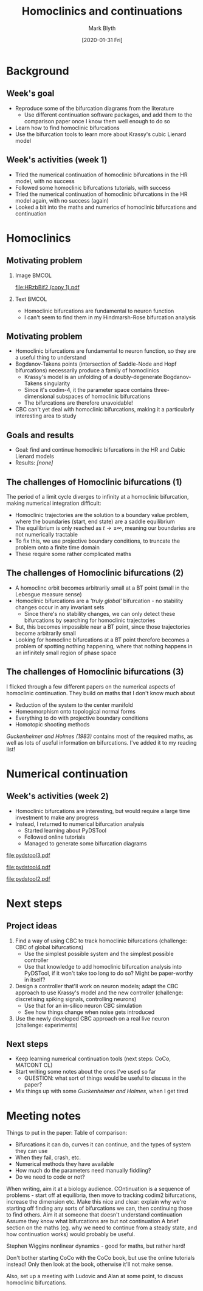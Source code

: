 #+OPTIONS: H:2 toc:nil
#+LATEX_CLASS: beamer
#+COLUMNS: %45ITEM %10BEAMER_env(Env) %10BEAMER_act(Act) %4BEAMER_col(Col) %8BEAMER_opt(Opt)
#+BEAMER_THEME: UoB
#+AUTHOR: Mark Blyth
#+TITLE: Homoclinics and continuations
#+DATE: [2020-01-31 Fri]

* Background
** Week's goal
    - Reproduce some of the bifurcation diagrams from the literature
      - Use different continuation software packages, and add them to the comparison paper once I know them well enough to do so
    - Learn how to find homoclinic bifurcations
    - Use the bifurcation tools to learn more about Krassy's cubic Lienard model
** Week's activities (week 1)
#+ATTR_LATEX: :overlay <+->
   - Tried the numerical continuation of homoclinic bifurcations in the HR model, with no success
   - Followed some homoclinic bifurcations tutorials, with success
   - Tried the numerical continuation of homoclinic bifurcations in the HR model again, with no success (again)
   - Looked a bit into the maths and numerics of homoclinic bifurcations and continuation


* Homoclinics
** Motivating problem
*** Image :BMCOL:
    :PROPERTIES:
    :BEAMER_col: 0.6
    :END:
#+ATTR_LATEX: :options trim={3cm 9cm 0cm 5cm}, clip :height .7\textheight
[[file:HRzbBif2 (copy 1).pdf]]
*** Text :BMCOL:
    :PROPERTIES:
    :BEAMER_col: 0.4
    :END:
    - Homoclinic bifurcations are fundamental to neuron function
    - I can't seem to find them in my Hindmarsh-Rose bifurcation analysis
** Motivating problem
   - Homoclinic bifurcations are fundamental to neuron function, so they are a useful thing to understand
   - Bogdanov-Takens points (intersection of Saddle-Node and Hopf bifurcations) necessarily produce a family of homoclinics
     - Krassy's model is an unfolding of a doubly-degenerate Bogdanov-Takens singularity
     - Since it's codim-4, it the parameter space contains three-dimensional subspaces of homoclinic bifurcations
     - The bifurcations are therefore unavoidable!
   - CBC can't yet deal with homoclinic bifurcations, making it a particularly interesting area to study

** Goals and results
   - Goal: find and continue homoclinic bifurcations in the HR and Cubic Lienard models
   - Results: /[none]/
** The challenges of Homoclinic bifurcations (1)
#+ATTR_LATEX: :overlay <+->
   The period of a limit cycle diverges to infinity at a homoclinic bifurcation, making numerical integration difficult:
     - Homoclinic trajectories are the solution to a boundary value problem, where the boundaries (start, end state) are a saddle equilibrium
     - The equilibrium is only reached as \(t \to \pm \infty\), meaning our boundaries are not numerically tractable
     - To fix this, we use projective boundary conditions, to truncate the problem onto a finite time domain
     - These require some rather complicated maths

** The challenges of Homoclinic bifurcations (2)
#+ATTR_LATEX: :overlay <+->
   - A homoclinc orbit becomes arbitrarily small at a BT point (small in the Lebesgue measure sense)
   - Homoclinic bifurcations are a /'truly global'/ bifurcation - no stability changes occur in any invariant sets
     - Since there's no stability changes, we can only detect these bifurcations by searching for homoclinic trajectories
   - But, this becomes impossible near a BT point, since those trajectories become arbitrarily small
   - Looking for homoclinc bifurcations at a BT point therefore becomes a problem of spotting nothing happening, where that nothing happens in an infinitely small region of phase space

** The challenges of Homoclinic bifurcations (3)
   I flicked through a few different papers on the numerical aspects of homoclinic continuation. 
   They build on maths that I don't know much about
     - Reduction of the system to the center manifold
     - Homeomorphism onto topological normal forms
     - Everything to do with projective boundary conditions
     - Homotopic shooting methods
      
/Guckenheimer and Holmes (1983)/ contains most of the required maths, as well as lots of useful information on bifurcations.
I've added it to my reading list!


* Numerical continuation
** Week's activities (week 2)
   - Homoclinic bifurcations are interesting, but would require a large time investment to make any progress
   - Instead, I returned to numerical bifurcation analysis
     - Started learning about PyDSTool
     - Followed online tutorials
     - Managed to generate some bifurcation diagrams

#+BEGIN_EXPORT latex
\end{frame}
\begin{frame}[plain]
\begin{columns}
\begin{column}{0.5\columnwidth}
\begin{center}
\includegraphics[width=\textwidth]{HRzbBif.pdf}
\end{center}
\end{column}
\begin{column}{0.5\columnwidth}
\begin{center}
\includegraphics[width=\textwidth]{dstool_2dbif.pdf}
\end{center}
\end{column}
\end{columns}
#+END_EXPORT


#+BEGIN_EXPORT latex
\end{frame}
\begin{frame}[plain]
#+END_EXPORT

#+ATTR_LATEX: :width \textwidth
[[file:pydstool3.pdf]]

     
#+BEGIN_EXPORT latex
\end{frame}
\begin{frame}[plain]
#+END_EXPORT

#+ATTR_LATEX: :width \textwidth
[[file:pydstool4.pdf]]


#+BEGIN_EXPORT latex
\end{frame}
\begin{frame}[plain]
#+END_EXPORT

#+ATTR_LATEX: :width \textwidth
[[file:pydstool2.pdf]]


* Next steps
** Project ideas
    1. Find a way of using CBC to track homoclinic bifurcations (challenge: CBC of global bifurcations)
       - Use the simplest possible system and the simplest possible controller
       - Use that knowledge to add homoclinic bifurcation analysis into PyDSTool, if it won't take too long to do so? Might be paper-worthy in itself?
    2. Design a controller that'll work on neuron models; adapt the CBC approach to use Krassy's model and the new controller (challenge: discretising spiking signals, controlling neurons)
       - Use that for an in-silico neuron CBC simulation
       - See how things change when noise gets introduced
    3. Use the newly developed CBC approach on a real live neuron (challenge: experiments)
** Next steps
   - Keep learning numerical continuation tools (next steps: CoCo, MATCONT CL)
   - Start writing some notes about the ones I've used so far
     - QUESTION: what sort of things would be useful to discuss in the paper?
   - Mix things up with some /Guckenheimer and Holmes/, when I get tired


* Meeting notes
  
Things to put in the paper:
    Table of comparison:
	- Bifurcations it can do, curves it can continue, and the types of system they can use
	- When they fail, crash, etc.
	- Numerical methods they have available
	- How much do the parameters need manually fiddling?
	- Do we need to code or not?

When writing, aim it at a biology audience.
COntinuation is a sequence of problems - start off at equilibria, then move to tracking codim2 bifurcations, increase the dimension etc.
Make this nice and clear: explain why we're starting off finding any sorts of bifurcations we can, then continuing those to find others.
Aim it at someone that doesn't understand continuation
Assume they know what bifurcations are but not continuation
A brief section on the maths (eg. why we need to continue from a steady state, and how continuation works) would probably be useful.

Stephen Wiggins nonlinear dynamics - good for maths, but rather hard!

Don't bother starting CoCo with the CoCo book, but use the online tutorials instead! Only then look at the book, otherwise it'll not make sense.

Also, set up a meeting with Ludovic and Alan at some point, to discuss homoclinic bifurcations.
